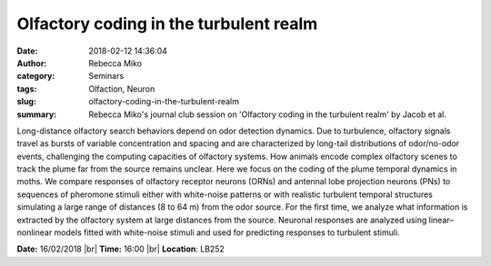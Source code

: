 Olfactory coding in the turbulent realm
#######################################
:date: 2018-02-12 14:36:04
:author: Rebecca Miko
:category: Seminars
:tags: Olfaction, Neuron
:slug: olfactory-coding-in-the-turbulent-realm
:summary: Rebecca Miko's journal club session on 'Olfactory coding in the turbulent realm' by Jacob et al.

Long-distance olfactory search behaviors depend on odor detection dynamics. Due to turbulence, olfactory signals travel as bursts of variable concentration and spacing and are characterized by long-tail distributions of odor/no-odor events, challenging the computing capacities of olfactory systems. How animals encode complex olfactory scenes to track the plume far from the source remains unclear. Here we focus on the coding of the plume temporal dynamics in moths. We compare responses of olfactory receptor neurons (ORNs) and antennal lobe projection neurons (PNs) to sequences of pheromone stimuli either with white-noise patterns or with realistic turbulent temporal structures simulating a large range of distances (8 to 64 m) from the odor source. For the first time, we analyze what information is extracted by the olfactory system at large distances from the source. Neuronal responses are analyzed using linear–nonlinear models fitted with white-noise stimuli and used for predicting responses to turbulent stimuli.

**Date:** 16/02/2018 |br|
**Time:** 16:00 |br|
**Location**: LB252


.. |br| raw:: html

    <br />
